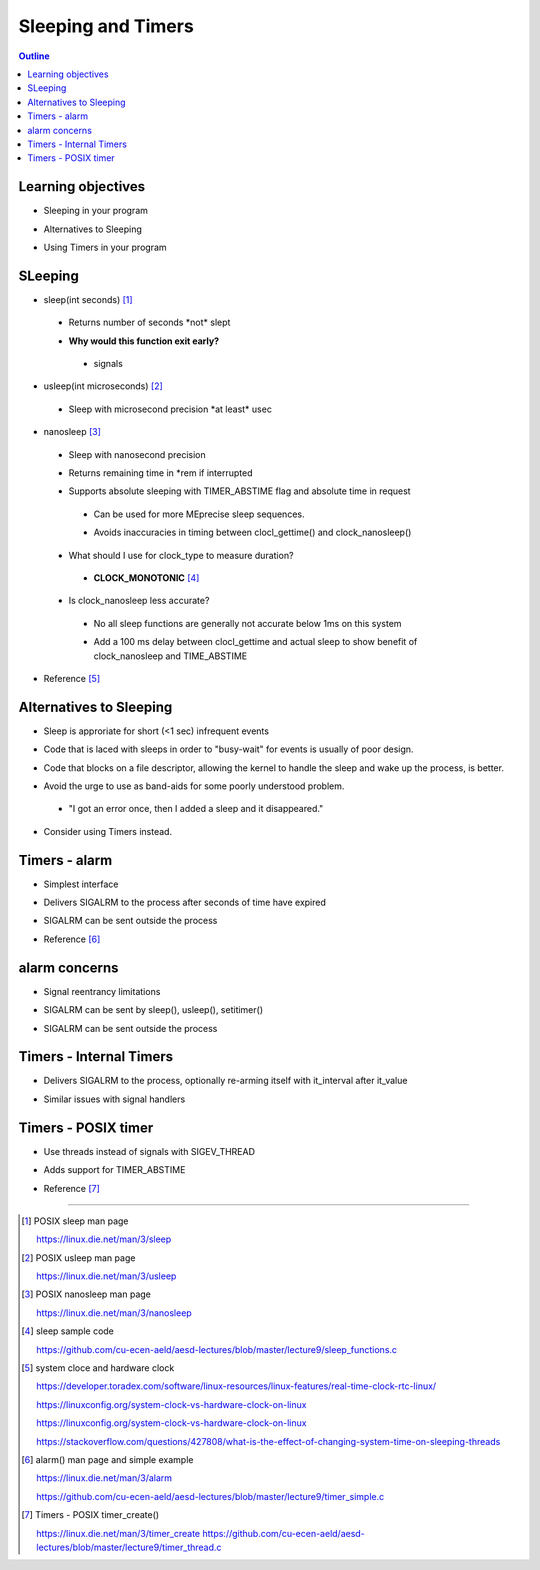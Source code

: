 ===================
Sleeping and Timers
===================

.. contents:: Outline

Learning objectives
~~~~~~~~~~~~~~~~~~~

* Sleeping in your program 

- Alternatives to Sleeping

* Using Timers in your program
 
SLeeping
~~~~~~~~

* sleep(int seconds) [1]_

 * Returns number of seconds \*not\* slept
 
 - **Why would this function exit early?** 
 
  -  signals 

* usleep(int microseconds) [2]_

 * Sleep with microsecond precision \*at least\* usec

- nanosleep [3]_ 

 * Sleep with nanosecond precision

 - Returns remaining time in \*rem if interrupted

 * Supports absolute sleeping with TIMER_ABSTIME flag and absolute time in request

  * Can be used for more MEprecise sleep sequences.

  - Avoids inaccuracies in timing between clocl_gettime() and clock_nanosleep()  

 - What should I use for clock_type to measure duration?

  * **CLOCK_MONOTONIC** [4]_

 - Is clock_nanosleep less accurate? 

  * No all sleep functions are generally not accurate below 1ms on this system   

  - Add a 100 ms delay between clocl_gettime and actual sleep to show benefit of clock_nanosleep and TIME_ABSTIME

- Reference [5]_ 


Alternatives to Sleeping
~~~~~~~~~~~~~~~~~~~~~~~~

* Sleep is approriate for short (<1 sec) infrequent events

- Code that is laced with sleeps in order to \"busy-wait\" for events is usually of poor design. 

* Code that blocks on a file descriptor, allowing the kernel to handle the sleep and wake up the process, is better.

- Avoid the urge to use as band-aids for some poorly understood problem.

 * \"I got an error once, then I added a sleep and it disappeared.\"

* Consider using Timers instead.

Timers - alarm
~~~~~~~~~~~~~~

* Simplest interface

- Delivers SIGALRM to the process after seconds of time have expired

* SIGALRM can be sent outside the process 

- Reference [6]_

alarm concerns
~~~~~~~~~~~~~~

* Signal reentrancy limitations

- SIGALRM can be sent by sleep(), usleep(), setitimer()

* SIGALRM can be sent outside the process 

Timers - Internal Timers
~~~~~~~~~~~~~~~~~~~~~~~~

* Delivers SIGALRM to the process, optionally re-arming itself with it_interval after it_value

- Similar issues with signal handlers

Timers - POSIX timer
~~~~~~~~~~~~~~~~~~~~

* Use threads instead of signals with SIGEV_THREAD

- Adds support for TIMER_ABSTIME

* Reference [7]_

---------------------------------------------------------------------------

.. [1] POSIX sleep man page 

 https://linux.die.net/man/3/sleep

.. [2] POSIX usleep man page 

 https://linux.die.net/man/3/usleep

.. [3] POSIX nanosleep man page

 https://linux.die.net/man/3/nanosleep

.. [4] sleep sample code

 https://github.com/cu-ecen-aeld/aesd-lectures/blob/master/lecture9/sleep_functions.c 

.. [5] system cloce and hardware clock

 https://developer.toradex.com/software/linux-resources/linux-features/real-time-clock-rtc-linux/ 

 https://linuxconfig.org/system-clock-vs-hardware-clock-on-linux 

 https://linuxconfig.org/system-clock-vs-hardware-clock-on-linux

 https://stackoverflow.com/questions/427808/what-is-the-effect-of-changing-system-time-on-sleeping-threads

.. [6] alarm() man page and simple example

 https://linux.die.net/man/3/alarm

 https://github.com/cu-ecen-aeld/aesd-lectures/blob/master/lecture9/timer_simple.c

.. [7] Timers - POSIX timer_create()

 https://linux.die.net/man/3/timer_create 
 https://github.com/cu-ecen-aeld/aesd-lectures/blob/master/lecture9/timer_thread.c

